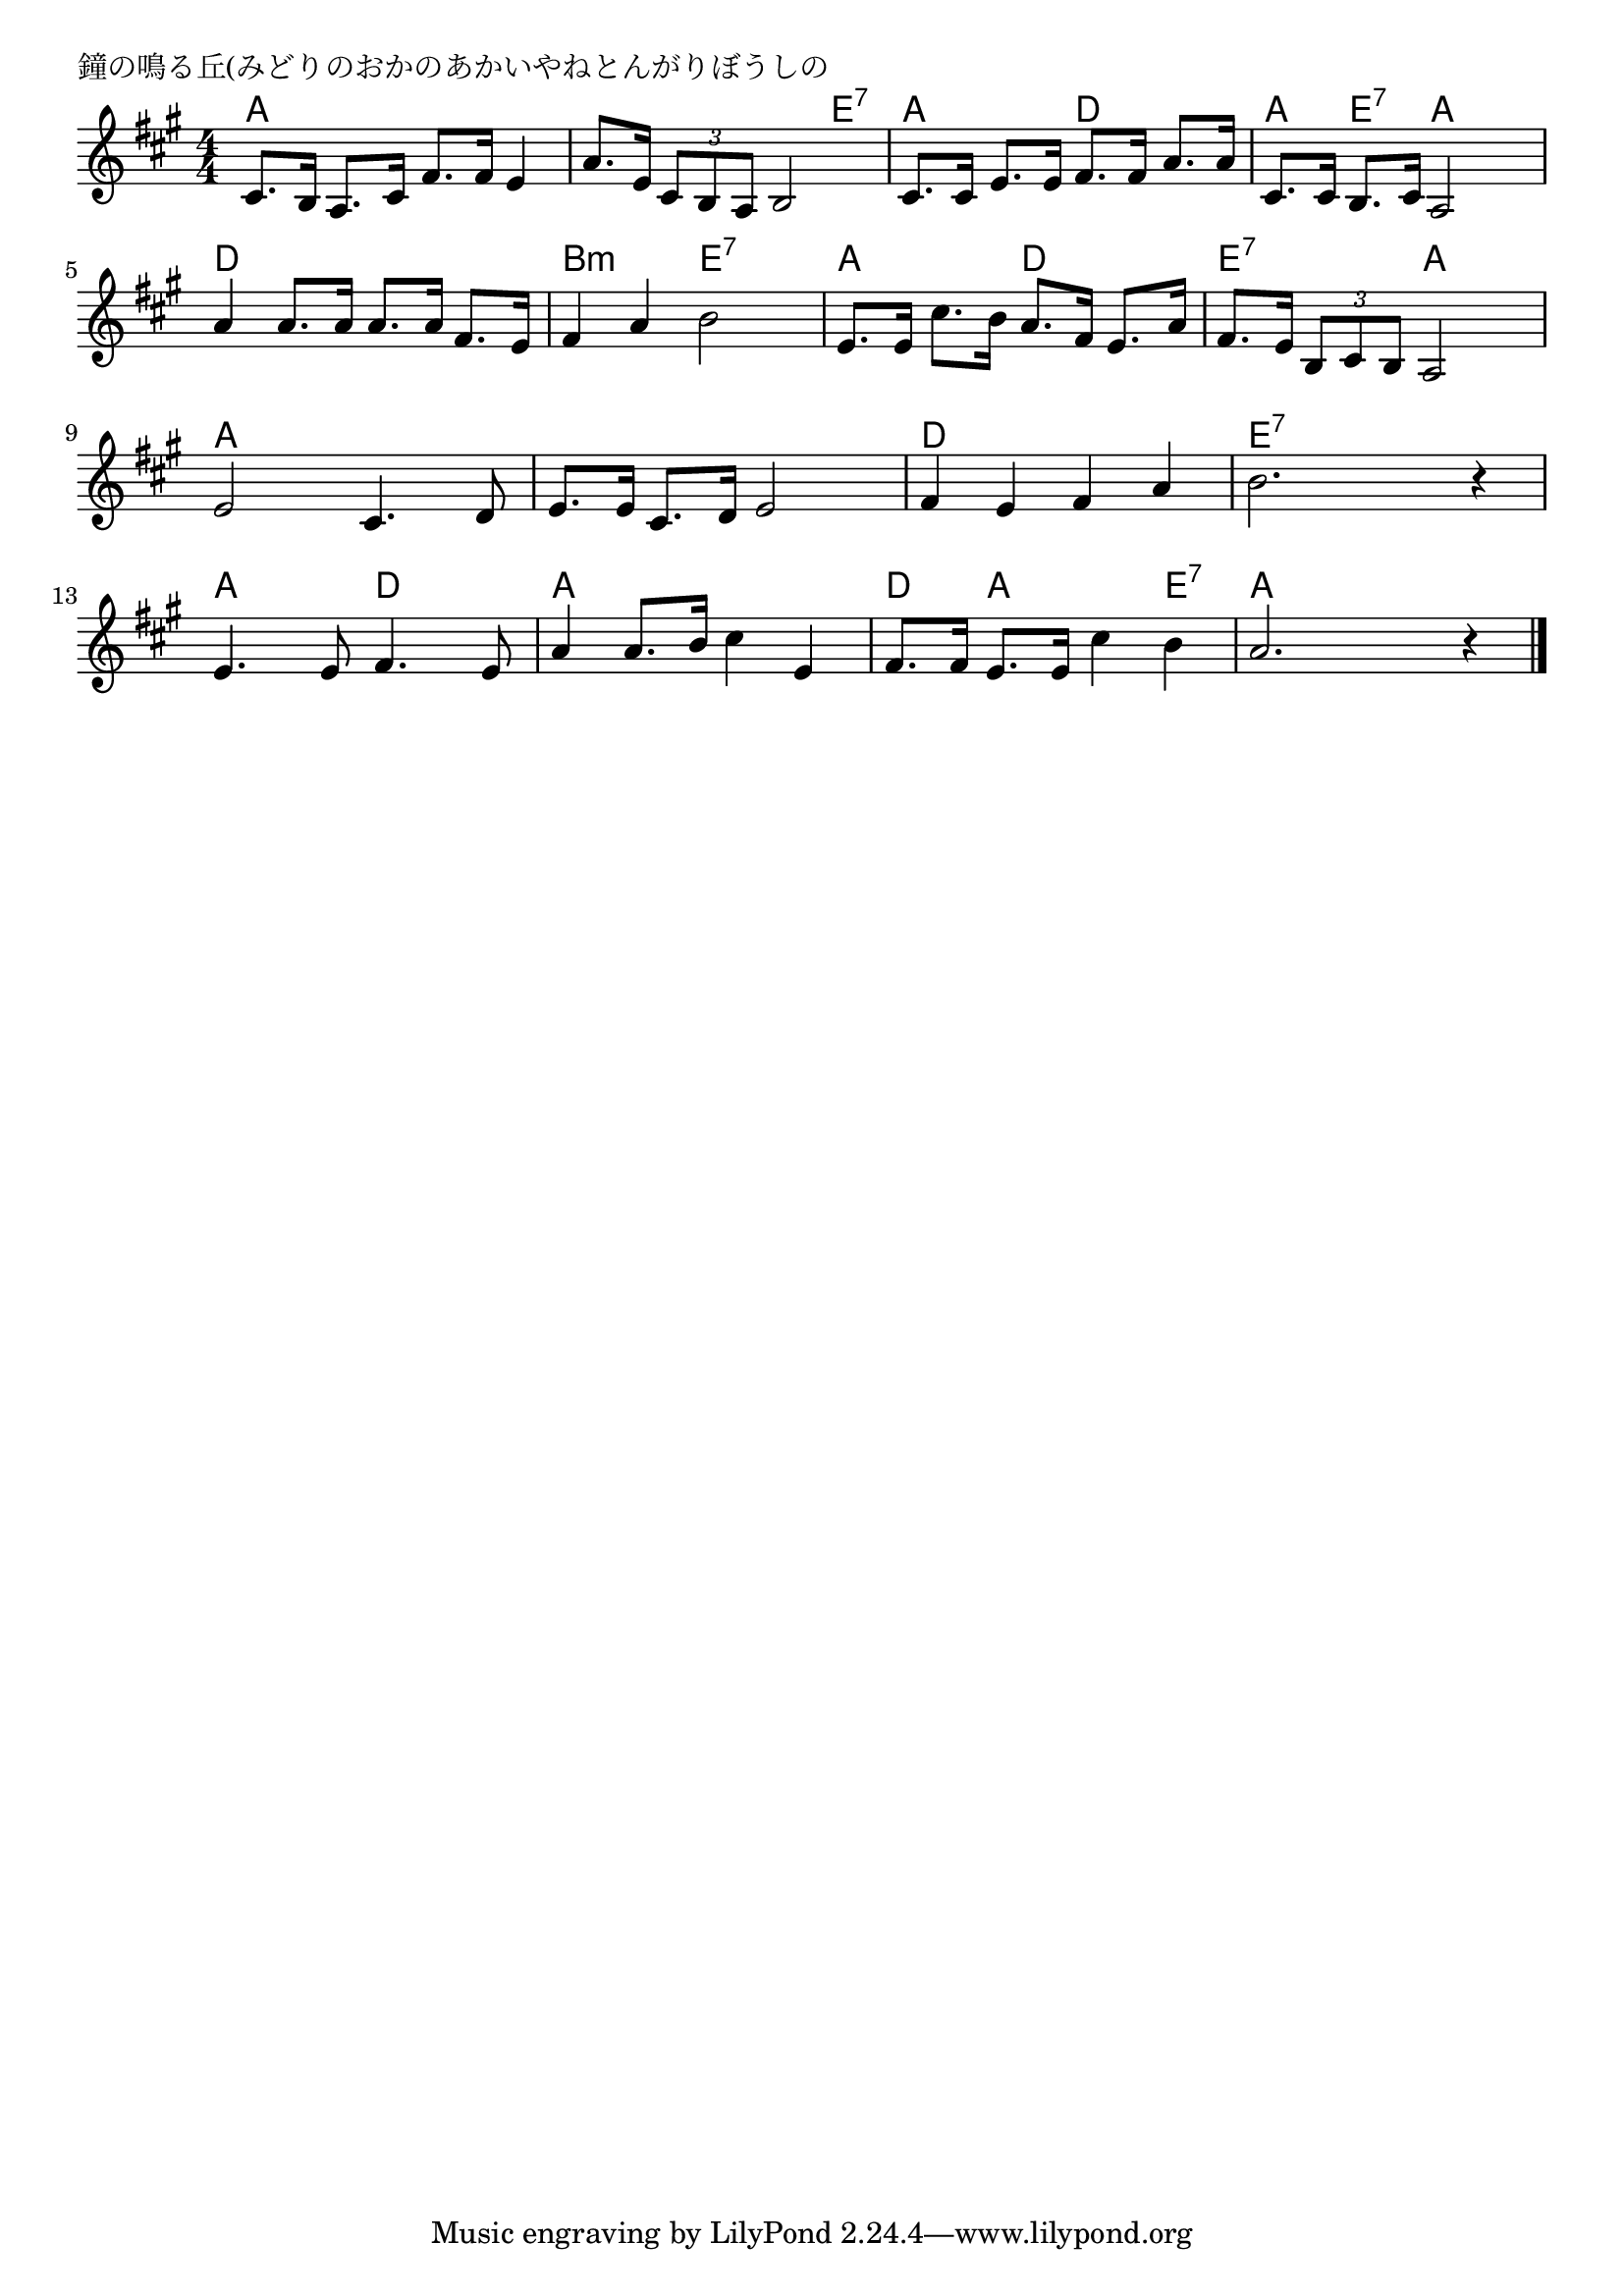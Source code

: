 \version "2.18.2"

% 鐘の鳴る丘(みどりのおかのあかいやねとんがりぼうしの

\header {
piece = "鐘の鳴る丘(みどりのおかのあかいやねとんがりぼうしの"
}

melody =
\relative c' {
\key a \major
\time 4/4
\set Score.tempoHideNote = ##t
\tempo 4=90
\numericTimeSignature
%
cis8. b16 a8. cis16 fis8. fis16 e4 |
a8. e16 \tuplet3/2{cis8 b a} b2 |
cis8. cis16 e8. e16 fis8. fis16 a8. a16 |
cis,8. cis16 b8. cis16 a2 |
\break
a'4 a8. a16 a8. a16 fis8. e16 | % 5
fis4 a b2 |
e,8. e16 cis'8. b16 a8. fis16 e8. a16 |
fis8. e16 \tuplet3/2{b8 cis b} a2 |
\break
e'2 cis4. d8 | % 9
e8. e16 cis8. d16 e2 |
fis4 e fis a |
b2. r4 |
\break
e,4. e8 fis4. e8 | % 13
a4 a8. b16 cis4 e, |
fis8. fis16 e8. e16 cis'4 b |
a2. r4 |



\bar "|."
}
\score {
<<
\chords {
\set noChordSymbol = ""
\set chordChanges=##t
%
a4 a a a a a a e:7 a a d d a e:7 a a
d d d d b:m b:m e:7 e:7 a a d d e:7 e:7 a a 
a a a a a a a a d d d d e:7 e:7 e:7 e:7
a a d d a a a a d a a e:7 a a a a


}
\new Staff {\melody}
>>
\layout {
line-width = #190
indent = 0\mm
}
\midi {}
}